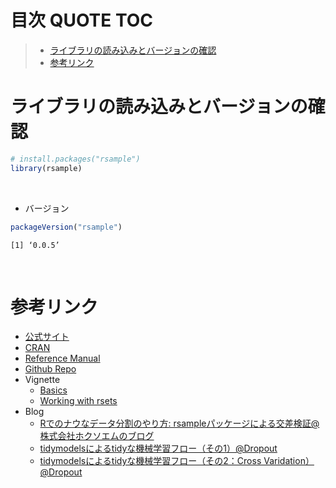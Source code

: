 #+STARTUP: folded indent inlineimages latexpreview
#+PROPERTY: header-args:R :results value :colnames yes :session *R:rsample*

* 目次                                                            :QUOTE:TOC:
#+BEGIN_QUOTE
- [[#ライブラリの読み込みとバージョンの確認][ライブラリの読み込みとバージョンの確認]]
- [[#参考リンク][参考リンク]]
#+END_QUOTE

* ライブラリの読み込みとバージョンの確認

#+begin_src R :results silent
# install.packages("rsample")
library(rsample)
#+end_src
\\

- バージョン
#+begin_src R :results output :exports both
packageVersion("rsample")
#+end_src

#+RESULTS:
: [1] ‘0.0.5’
\\

* 参考リンク

- [[https://tidymodels.github.io/rsample/][公式サイト]]
- [[https://cloud.r-project.org/web/packages/rsample/index.html][CRAN]]
- [[https://cloud.r-project.org/web/packages/rsample/rsample.pdf][Reference Manual]]
- [[https://github.com/tidymodels/rsample][Github Repo]]
- Vignette
  - [[https://cloud.r-project.org/web/packages/rsample/vignettes/Basics.html][Basics]]
  - [[https://cloud.r-project.org/web/packages/rsample/vignettes/Working_with_rsets.html][Working with rsets]]
- Blog
  - [[https://blog.hoxo-m.com/entry/2019/06/08/220307][Rでのナウなデータ分割のやり方: rsampleパッケージによる交差検証@株式会社ホクソエムのブログ]]
  - [[https://dropout009.hatenablog.com/entry/2019/01/06/124932][tidymodelsによるtidyな機械学習フロー（その1）@Dropout]]
  - [[https://dropout009.hatenablog.com/entry/2019/01/09/214233][tidymodelsによるtidyな機械学習フロー（その2：Cross Varidation）@Dropout]]
